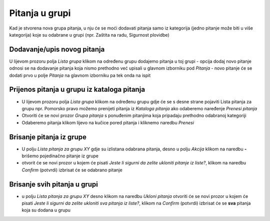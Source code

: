 Pitanja u grupi 
================

Kad je stvorena nova grupa pitanja, u nju će se moći dodavati pitanja samo iz kategorija (jedno pitanje može biti u više kategorija) koje su odabrane u grupi (npr. Zaštita na radu, Sigurnost plovidbe) 

Dodavanje/upis novog pitanja
^^^^^^^^^^^^^^^^^^^^^^^^^^^^^^^^^^

U lijevom prozoru polja *Lista grupa* klikom na određenu grupu dodajemo pitanja u toj grupi
- opcija dodaj novo pitanje odnosi se na dodavanje pitanja koja nismo prethodno već upisali u glavnom izborniku pod *Pitanja*
- novo pitanje će se dodati prvo u polje *Pitanja* na glavnom izborniku pa tek onda na ispit

Prijenos pitanja u grupu iz kataloga pitanja
^^^^^^^^^^^^^^^^^^^^^^^^^^^^^^^^^^^^^^^^^^^^^^

- U lijevom prozoru polja *Lista grupa* klikom na određenu grupu gdje će se s desne strane pojaviti Lista pitanja za grupu npr. Pomorsko pravo možemo prenijeti pitanja iz *Kataloga pitanja* ako odaberemo naređenje *Prenesi pitanja*
- Otvoriti će se novi prozor *Grupa pitanja* s ponuđenim pitanjima koja pripadaju prethodno odabranoj kategoriji
- Odaberemo pitanja klikom lijevo na kučice pored pitanja i kliknemo naredbu *Prenesi*

.. napomena:: Svaka grupa ima broj obaveznih pitanja npr. 3, a mi možemo u grupu dodati npr. 6 pitanja, a sustav će sam odabirati mix pitanja koja će vrtjeti u grupi

Brisanje pitanja iz grupe
^^^^^^^^^^^^^^^^^^^^^^^^^^^

- U polju *Lista pitanja za grupu XY* gdje su izlistana odabrana pitanja, desno u polju *Akcija* klikom na naredbu **-** brišemo pojedinačno pitanje iz grupe 
- otvorit će se novi prozor u kojem će pisati *Jeste li sigurni da zelite ukloniti pitanje iz liste?*, klikom na naredbu *Confirm* (potvrdi) izbrisat će se odabrano pitanje

Brisanje svih pitanja u grupi
^^^^^^^^^^^^^^^^^^^^^^^^^^^^^^^^

- u polju *Lista pitanja za grupu XY* desno klikom na naredbu *Ukloni pitanja* otvoriti će se novi prozor u kojem će pisati *Jeste li sigurni da zelite ukloniti sva pitanja iz liste?*, klikom na *Confirm* (potvrdi) izbrisat će se **sva** pitanja koja su dodana u grupu

